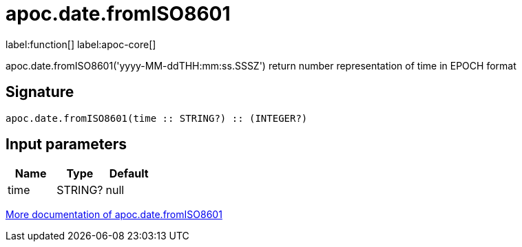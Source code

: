 ////
This file is generated by DocsTest, so don't change it!
////

= apoc.date.fromISO8601
:description: This section contains reference documentation for the apoc.date.fromISO8601 function.

label:function[] label:apoc-core[]

[.emphasis]
apoc.date.fromISO8601('yyyy-MM-ddTHH:mm:ss.SSSZ') return number representation of time in EPOCH format

== Signature

[source]
----
apoc.date.fromISO8601(time :: STRING?) :: (INTEGER?)
----

== Input parameters
[.procedures, opts=header]
|===
| Name | Type | Default 
|time|STRING?|null
|===

xref::temporal/datetime-conversions.adoc[More documentation of apoc.date.fromISO8601,role=more information]

